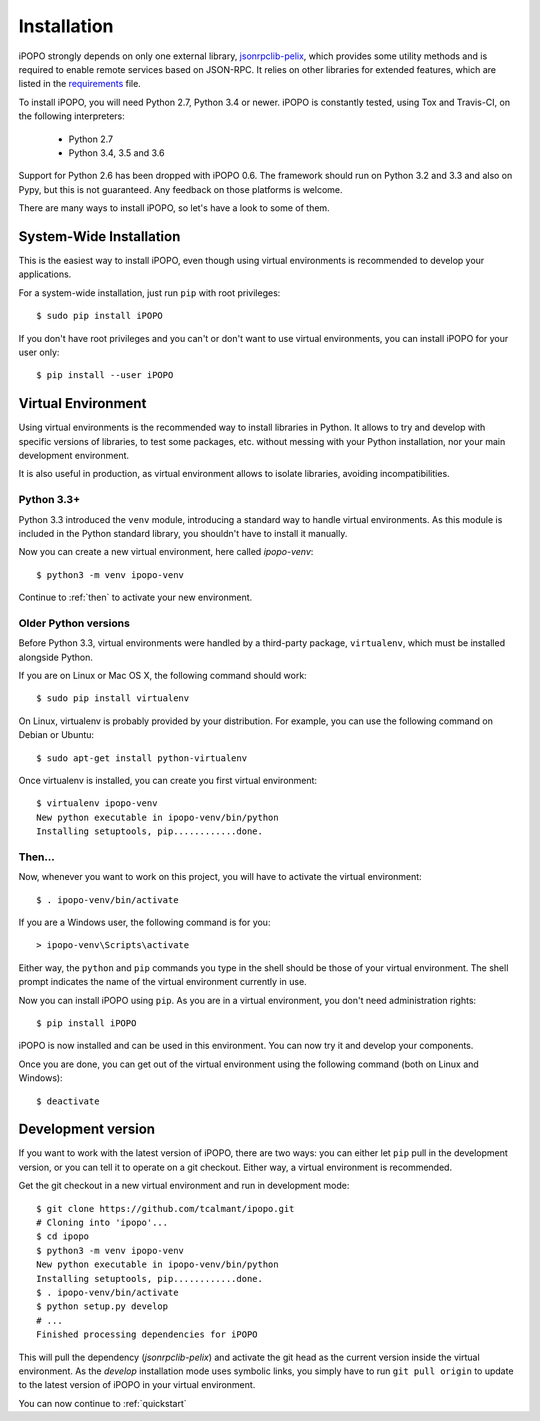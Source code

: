 .. _installation:

Installation
============

iPOPO strongly depends on only one external library,
`jsonrpclib-pelix <https://github.com/tcalmant/jsonrpclib>`_, which
provides some utility methods and is required to enable remote services based
on JSON-RPC.
It relies on other libraries for extended features, which are listed in the
`requirements <https://github.com/tcalmant/ipopo/blob/master/requirements.txt>`_
file.

To install iPOPO, you will need Python 2.7, Python 3.4 or newer.
iPOPO is constantly tested, using Tox and Travis-CI, on the following
interpreters:

  * Python 2.7
  * Python 3.4, 3.5 and 3.6

Support for Python 2.6 has been dropped with iPOPO 0.6.
The framework should run on Python 3.2 and 3.3 and also on Pypy, but this is
not guaranteed. Any feedback on those platforms is welcome.

There are many ways to install iPOPO, so let's have a look to some of
them.

System-Wide Installation
------------------------

This is the easiest way to install iPOPO, even though using virtual
environments is recommended to develop your applications.

For a system-wide installation, just run ``pip`` with root privileges::

    $ sudo pip install iPOPO

If you don't have root privileges and you can't or don't want to use
virtual environments, you can install iPOPO for your user only::

    $ pip install --user iPOPO

Virtual Environment
-------------------

Using virtual environments is the recommended way to install libraries
in Python.
It allows to try and develop with specific versions of libraries, to
test some packages, etc. without messing with your Python installation,
nor your main development environment.

It is also useful in production, as virtual environment allows to
isolate libraries, avoiding incompatibilities.

Python 3.3+
'''''''''''

Python 3.3 introduced the ``venv`` module, introducing a standard way
to handle virtual environments.
As this module is included in the Python standard library, you
shouldn't have to install it manually.

Now you can create a new virtual environment, here called *ipopo-venv*::

    $ python3 -m venv ipopo-venv

Continue to :ref:`then` to activate your new environment.

Older Python versions
'''''''''''''''''''''

Before Python 3.3, virtual environments were handled by a third-party
package, ``virtualenv``, which must be installed alongside Python.

If you are on Linux or Mac OS X, the following command should work::

    $ sudo pip install virtualenv

On Linux, virtualenv is probably provided by your distribution.
For example, you can use the following command on Debian or Ubuntu::

    $ sudo apt-get install python-virtualenv

Once virtualenv is installed, you can create you first virtual
environment::

    $ virtualenv ipopo-venv
    New python executable in ipopo-venv/bin/python
    Installing setuptools, pip............done.

.. _then:

Then...
'''''''

Now, whenever you want to work on this project, you will have to
activate the virtual environment::

    $ . ipopo-venv/bin/activate

If you are a Windows user, the following command is for you::

    > ipopo-venv\Scripts\activate

Either way, the ``python`` and ``pip`` commands you type in the shell should
be those of your virtual environment.
The shell prompt indicates the name of the virtual environment currently
in use.

Now you can install iPOPO using ``pip``. As you are in a virtual
environment, you don't need administration rights::

    $ pip install iPOPO

iPOPO is now installed and can be used in this environment. You can
now try it and develop your components.

Once you are done, you can get out of the virtual environment using
the following command (both on Linux and Windows)::

    $ deactivate

Development version
-------------------

If you want to work with the latest version of iPOPO, there are two ways:
you can either let ``pip`` pull in the development version, or you can
tell it to operate on a git checkout.
Either way, a virtual environment is recommended.

Get the git checkout in a new virtual environment and run in development mode::

    $ git clone https://github.com/tcalmant/ipopo.git
    # Cloning into 'ipopo'...
    $ cd ipopo
    $ python3 -m venv ipopo-venv
    New python executable in ipopo-venv/bin/python
    Installing setuptools, pip............done.
    $ . ipopo-venv/bin/activate
    $ python setup.py develop
    # ...
    Finished processing dependencies for iPOPO

This will pull the dependency (*jsonrpclib-pelix*) and activate the
git head as the current version inside the virtual environment.
As the *develop* installation mode uses symbolic links, you simply
have to run ``git pull origin`` to update to the latest version of
iPOPO in your virtual environment.

You can now continue to :ref:`quickstart`
